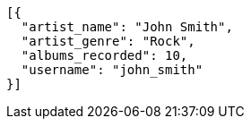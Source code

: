 ```
[{
  "artist_name": "John Smith",
  "artist_genre": "Rock",
  "albums_recorded": 10,
  "username": "john_smith"
}]
```